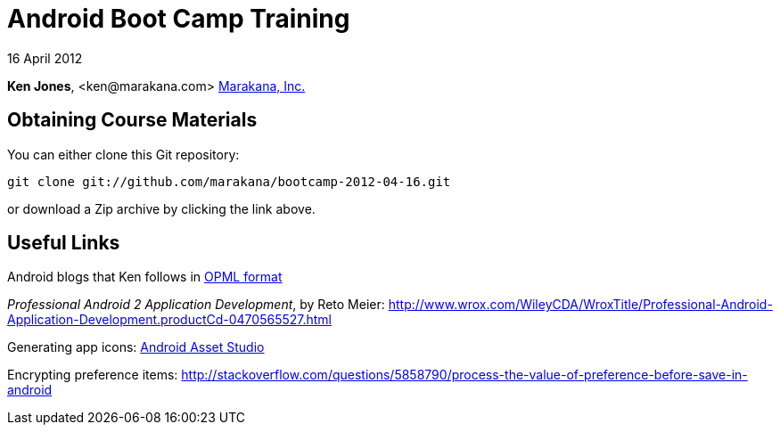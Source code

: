 = Android Boot Camp Training

16 April 2012

*Ken Jones*, +<ken@marakana.com>+
http://marakana.com[Marakana, Inc.]

== Obtaining Course Materials

You can either clone this Git repository:

	git clone git://github.com/marakana/bootcamp-2012-04-16.git

or download a Zip archive by clicking the link above.

== Useful Links

Android blogs that Ken follows in http://marakana.com/external/slasscom/android-blogs.opml[OPML format]

_Professional Android 2 Application Development_, by Reto Meier: http://www.wrox.com/WileyCDA/WroxTitle/Professional-Android-Application-Development.productCd-0470565527.html

Generating app icons: http://android-ui-utils.googlecode.com/hg/asset-studio/dist/index.html[Android Asset Studio]

Encrypting preference items: http://stackoverflow.com/questions/5858790/process-the-value-of-preference-before-save-in-android
